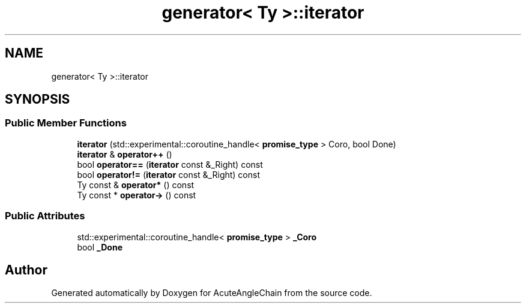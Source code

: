 .TH "generator< Ty >::iterator" 3 "Sun Jun 3 2018" "AcuteAngleChain" \" -*- nroff -*-
.ad l
.nh
.SH NAME
generator< Ty >::iterator
.SH SYNOPSIS
.br
.PP
.SS "Public Member Functions"

.in +1c
.ti -1c
.RI "\fBiterator\fP (std::experimental::coroutine_handle< \fBpromise_type\fP > Coro, bool Done)"
.br
.ti -1c
.RI "\fBiterator\fP & \fBoperator++\fP ()"
.br
.ti -1c
.RI "bool \fBoperator==\fP (\fBiterator\fP const &_Right) const"
.br
.ti -1c
.RI "bool \fBoperator!=\fP (\fBiterator\fP const &_Right) const"
.br
.ti -1c
.RI "Ty const  & \fBoperator*\fP () const"
.br
.ti -1c
.RI "Ty const  * \fBoperator\->\fP () const"
.br
.in -1c
.SS "Public Attributes"

.in +1c
.ti -1c
.RI "std::experimental::coroutine_handle< \fBpromise_type\fP > \fB_Coro\fP"
.br
.ti -1c
.RI "bool \fB_Done\fP"
.br
.in -1c

.SH "Author"
.PP 
Generated automatically by Doxygen for AcuteAngleChain from the source code\&.
